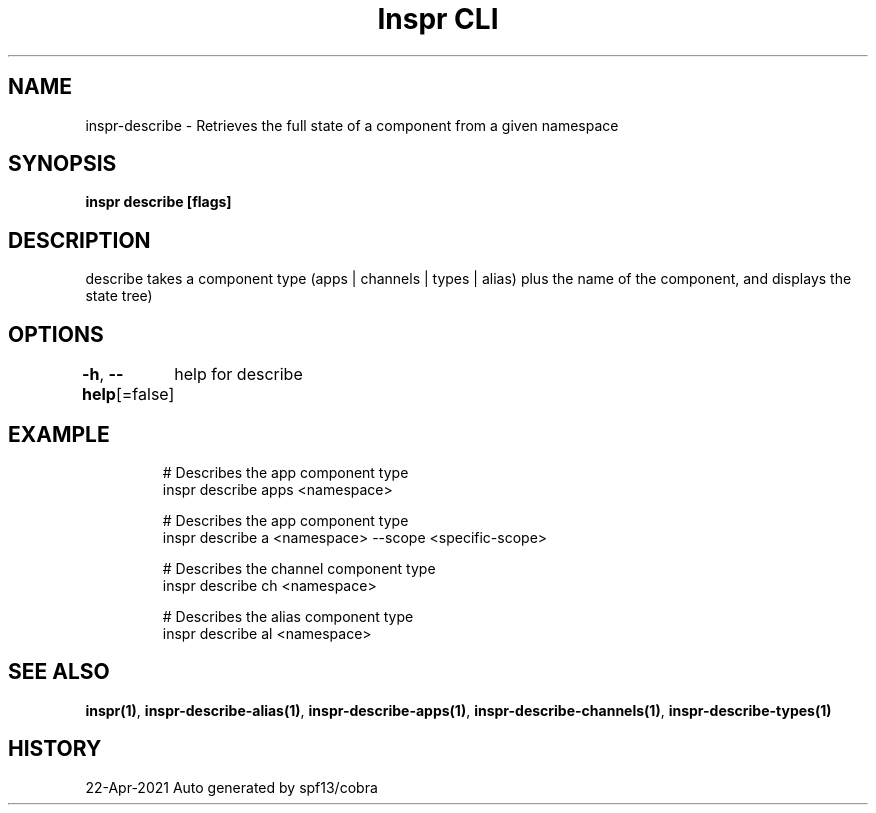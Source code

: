 .nh
.TH "Inspr CLI" "1" "Apr 2021" "Auto generated by spf13/cobra" ""

.SH NAME
.PP
inspr\-describe \- Retrieves the full state of a component from a given namespace


.SH SYNOPSIS
.PP
\fBinspr describe [flags]\fP


.SH DESCRIPTION
.PP
describe takes a component type (apps | channels | types | alias) plus the name of the component, and displays the state tree)


.SH OPTIONS
.PP
\fB\-h\fP, \fB\-\-help\fP[=false]
	help for describe


.SH EXAMPLE
.PP
.RS

.nf
  # Describes the app component type
 inspr describe apps <namespace>

  # Describes the app component type
 inspr describe a <namespace> \-\-scope <specific\-scope>

  # Describes the channel component type
 inspr describe ch <namespace>

  # Describes the alias component type
 inspr describe al <namespace>


.fi
.RE


.SH SEE ALSO
.PP
\fBinspr(1)\fP, \fBinspr\-describe\-alias(1)\fP, \fBinspr\-describe\-apps(1)\fP, \fBinspr\-describe\-channels(1)\fP, \fBinspr\-describe\-types(1)\fP


.SH HISTORY
.PP
22\-Apr\-2021 Auto generated by spf13/cobra
